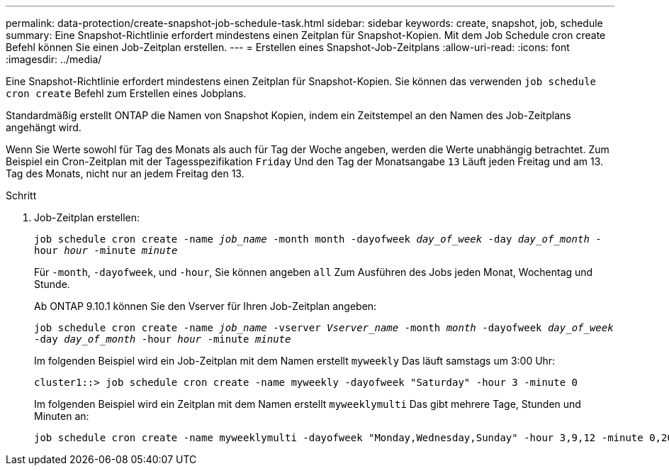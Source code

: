 ---
permalink: data-protection/create-snapshot-job-schedule-task.html 
sidebar: sidebar 
keywords: create, snapshot, job, schedule 
summary: Eine Snapshot-Richtlinie erfordert mindestens einen Zeitplan für Snapshot-Kopien. Mit dem Job Schedule cron create Befehl können Sie einen Job-Zeitplan erstellen. 
---
= Erstellen eines Snapshot-Job-Zeitplans
:allow-uri-read: 
:icons: font
:imagesdir: ../media/


[role="lead"]
Eine Snapshot-Richtlinie erfordert mindestens einen Zeitplan für Snapshot-Kopien. Sie können das verwenden `job schedule cron create` Befehl zum Erstellen eines Jobplans.

Standardmäßig erstellt ONTAP die Namen von Snapshot Kopien, indem ein Zeitstempel an den Namen des Job-Zeitplans angehängt wird.

Wenn Sie Werte sowohl für Tag des Monats als auch für Tag der Woche angeben, werden die Werte unabhängig betrachtet. Zum Beispiel ein Cron-Zeitplan mit der Tagesspezifikation `Friday` Und den Tag der Monatsangabe `13` Läuft jeden Freitag und am 13. Tag des Monats, nicht nur an jedem Freitag den 13.

.Schritt
. Job-Zeitplan erstellen:
+
`job schedule cron create -name _job_name_ -month month -dayofweek _day_of_week_ -day _day_of_month_ -hour _hour_ -minute _minute_`

+
Für `-month`, `-dayofweek`, und `-hour`, Sie können angeben `all` Zum Ausführen des Jobs jeden Monat, Wochentag und Stunde.

+
Ab ONTAP 9.10.1 können Sie den Vserver für Ihren Job-Zeitplan angeben:

+
`job schedule cron create -name _job_name_ -vserver _Vserver_name_ -month _month_ -dayofweek _day_of_week_ -day _day_of_month_ -hour _hour_ -minute _minute_`

+
Im folgenden Beispiel wird ein Job-Zeitplan mit dem Namen erstellt `myweekly` Das läuft samstags um 3:00 Uhr:

+
[listing]
----
cluster1::> job schedule cron create -name myweekly -dayofweek "Saturday" -hour 3 -minute 0
----
+
Im folgenden Beispiel wird ein Zeitplan mit dem Namen erstellt `myweeklymulti` Das gibt mehrere Tage, Stunden und Minuten an:

+
[listing]
----
job schedule cron create -name myweeklymulti -dayofweek "Monday,Wednesday,Sunday" -hour 3,9,12 -minute 0,20,50
----

